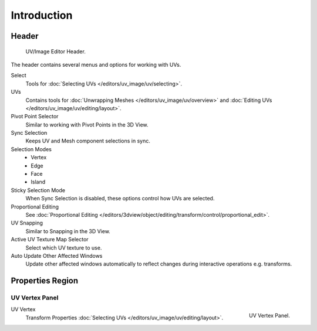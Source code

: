 
************
Introduction
************

Header
======

.. figure:: /images/editors_uv-image_uv_introduction_texturing-header.png

   UV/Image Editor Header.

The header contains several menus and options for working with UVs.

Select
   Tools for :doc:`Selecting UVs </editors/uv_image/uv/selecting>`.
UVs
   Contains tools for :doc:`Unwrapping Meshes </editors/uv_image/uv/overview>`
   and :doc:`Editing UVs </editors/uv_image/uv/editing/layout>`.

Pivot Point Selector
   Similar to working with Pivot Points in the 3D View.
Sync Selection
   Keeps UV and Mesh component selections in sync.
Selection Modes
   - Vertex
   - Edge
   - Face
   - Island
Sticky Selection Mode
   When Sync Selection is disabled, these options control how UVs are selected.
Proportional Editing
   See :doc:`Proportional Editing </editors/3dview/object/editing/transform/control/proportional_edit>`.
UV Snapping
   Similar to Snapping in the 3D View.
Active UV Texture Map Selector
   Select which UV texture to use.
Auto Update Other Affected Windows
   Update other affected windows automatically to reflect changes during interactive operations e.g. transforms.


Properties Region
=================

UV Vertex Panel
---------------

.. figure:: /images/editors_uv-image_uv_introduction_uv-vertex.png
   :align: right

   UV Vertex Panel.

UV Vertex
   Transform Properties :doc:`Selecting UVs </editors/uv_image/uv/editing/layout>`.
